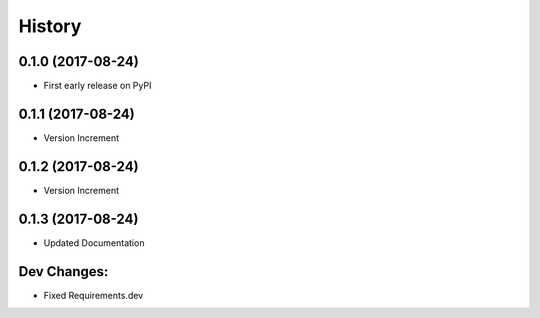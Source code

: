 =======
History
=======

0.1.0 (2017-08-24)
------------------

* First early release on PyPI

0.1.1 (2017-08-24)
------------------

* Version Increment
    
0.1.2 (2017-08-24)
------------------

* Version Increment


0.1.3 (2017-08-24)
------------------

* Updated Documentation


Dev Changes:
--------------------------
* Fixed Requirements.dev
